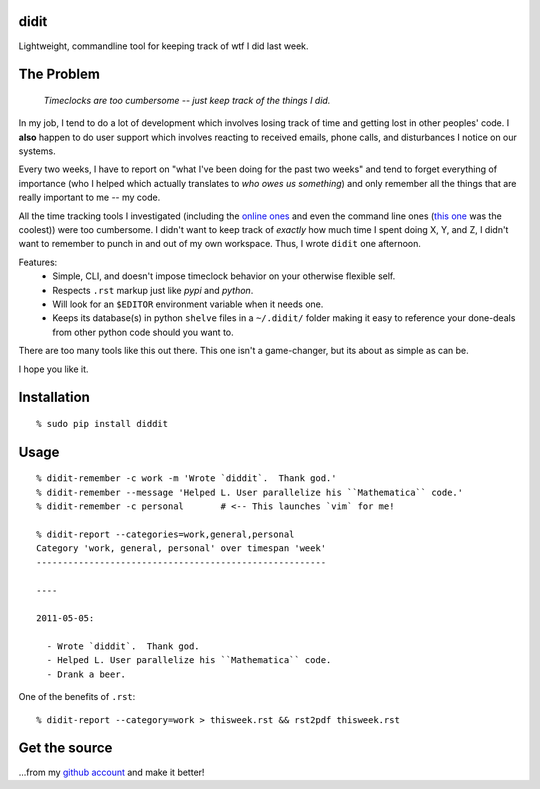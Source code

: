 didit
-----

Lightweight, commandline tool for keeping track of wtf I did last week.

.. split here

The Problem
-----------

    `Timeclocks are too cumbersome -- just keep track of the things I did.`

In my job, I tend to do a lot of development which involves losing track of
time and getting lost in other peoples' code.  I **also** happen to do user
support which involves reacting to received emails, phone calls, and
disturbances I notice on our systems.

Every two weeks, I have to report on "what I've been doing for the past two
weeks" and tend to forget everything of importance (who I helped which
actually translates to `who owes us something`) and only remember all the
things that are really important to me -- my code.

All the time tracking tools I investigated (including the `online ones
<http://www.toggl.com/>`_ and even the command line ones (`this one
<http://pypi.python.org/pypi/Hammertime/0.1.3>`_ was the coolest)) were too
cumbersome.  I didn't want to keep track of *exactly* how much time I spent
doing X, Y, and Z, I didn't want to remember to punch in and out of my own
workspace.  Thus, I wrote ``didit`` one afternoon.

Features:
 - Simple, CLI, and doesn't impose timeclock behavior on your otherwise
   flexible self.
 - Respects ``.rst`` markup just like `pypi` and `python`.
 - Will look for an ``$EDITOR`` environment variable when it needs one.
 - Keeps its database(s) in python ``shelve`` files in a ``~/.didit/``
   folder making it easy to reference your done-deals from other python
   code should you want to.

There are too many tools like this out there.  This one isn't a game-changer,
but its about as simple as can be.

I hope you like it.

Installation
------------
::

    % sudo pip install diddit

Usage
-----
::

    % didit-remember -c work -m 'Wrote `diddit`.  Thank god.'
    % didit-remember --message 'Helped L. User parallelize his ``Mathematica`` code.'
    % didit-remember -c personal       # <-- This launches `vim` for me!

    % didit-report --categories=work,general,personal
    Category 'work, general, personal' over timespan 'week'
    -------------------------------------------------------

    ----

    2011-05-05:

      - Wrote `diddit`.  Thank god.
      - Helped L. User parallelize his ``Mathematica`` code.
      - Drank a beer.

One of the benefits of ``.rst``::

    % didit-report --category=work > thisweek.rst && rst2pdf thisweek.rst

Get the source
--------------

...from my `github account <http://github.com/ralphbean/didit>`_ and make it better!
